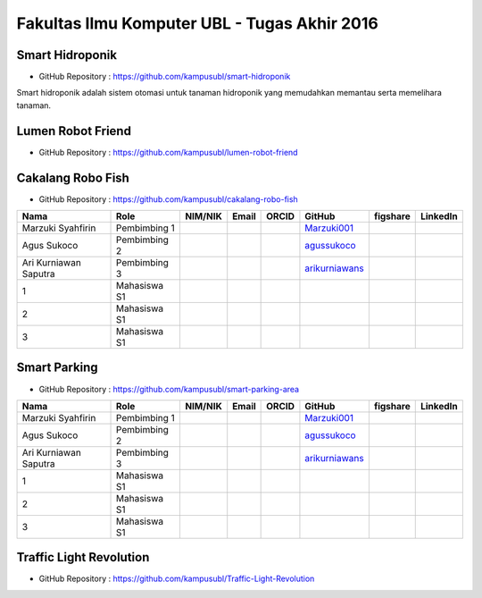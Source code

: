 Fakultas Ilmu Komputer UBL - Tugas Akhir 2016
==================================================================


Smart Hidroponik
------------------

* GitHub Repository : https://github.com/kampusubl/smart-hidroponik

Smart hidroponik adalah sistem otomasi untuk tanaman hidroponik yang memudahkan memantau serta memelihara tanaman.

============================================  =============  ===================  ======================================  ==================================================  ===================================================  ==============================================================  =========================================
Nama                                          Role           NIM/NIK              Email                                   ORCID                                               GitHub                                               figshare                                                        LinkedIn                                
============================================  =============  ===================  ======================================  ==================================================  ===================================================  ==============================================================  =========================================
Marzuki Syahfirin                             Pembimbing 1                                                                                                                    `Marzuki001 <https://github.com/Marzuki001>`_            
Agus Sukoco                                   Pembimbing 2                                                                                                                    `agussukoco <https://github.com/agussukoco>`_          
Ari Kurniawan Saputra                         Pembimbing 3                                                                                                                    `arikurniawans <https://github.com/arikurniawans>`_    
1                                            Mahasiswa S1                                                                                                                                                                                                                      
2                                             Mahasiswa S1                                                                                                                                                                                                                      
3                                             Mahasiswa S1                                                                                                                                                                                                                      
============================================  =============  ===================  ======================================  ==================================================  ===================================================  ==============================================================  =========================================


Lumen Robot Friend
------------------

* GitHub Repository : https://github.com/kampusubl/lumen-robot-friend

============================================  =============  ===================  ======================================  ==================================================  ===================================================  ==============================================================  =========================================
Nama                                          Role           NIM/NIK              Email                                   ORCID                                               GitHub                                               figshare                                                        LinkedIn                                
============================================  =============  ===================  ======================================  ==================================================  ===================================================  ==============================================================  =========================================
Marzuki Syahfirin                             Pembimbing 1                                                                                                                    `Marzuki001 <https://github.com/Marzuki001>`_            
Agus Sukoco                                   Pembimbing 2                                                                                                                    `agussukoco <https://github.com/agussukoco>`_          
Ari Kurniawan Saputra                         Pembimbing 3                                                                                                                    `arikurniawans <https://github.com/arikurniawans>`_    
Ade Kurniawan                                 Mahasiswa S1     13421026              ade.curniawan@gmail.com                                                                  `adekurniawan44 <https://github.com/adekurniawan44>`_                                                                                                                                                                                                                
Agus Yuliyanto                                Mahasiswa S1    `agusyuliyanto12 <https://github.com/agusyuliyanto12>`_                                                                                                                                                                                                                  
3                                             Mahasiswa S1                                                                                                                                                                                                                       
============================================  =============  ===================  ======================================  ==================================================  ===================================================  ==============================================================  =========================================

Cakalang Robo Fish
------------------

* GitHub Repository : https://github.com/kampusubl/cakalang-robo-fish

============================================  =============  ===================  ======================================  ==================================================  ===================================================  ==============================================================  =========================================
Nama                                          Role           NIM/NIK              Email                                   ORCID                                               GitHub                                               figshare                                                        LinkedIn                                
============================================  =============  ===================  ======================================  ==================================================  ===================================================  ==============================================================  =========================================
Marzuki Syahfirin                             Pembimbing 1                                                                                                                    `Marzuki001 <https://github.com/Marzuki001>`_            
Agus Sukoco                                   Pembimbing 2                                                                                                                    `agussukoco <https://github.com/agussukoco>`_          
Ari Kurniawan Saputra                         Pembimbing 3                                                                                                                    `arikurniawans <https://github.com/arikurniawans>`_    
1                                             Mahasiswa S1                                                                                                                                                                                                                      
2                                             Mahasiswa S1                                                                                                                                                                                                                      
3                                             Mahasiswa S1                                                                                                                                                                                                                      
============================================  =============  ===================  ======================================  ==================================================  ===================================================  ==============================================================  =========================================

Smart Parking
------------------

* GitHub Repository : https://github.com/kampusubl/smart-parking-area

============================================  =============  ===================  ======================================  ==================================================  ===================================================  ==============================================================  =========================================
Nama                                          Role           NIM/NIK              Email                                   ORCID                                               GitHub                                               figshare                                                        LinkedIn                                
============================================  =============  ===================  ======================================  ==================================================  ===================================================  ==============================================================  =========================================
Marzuki Syahfirin                             Pembimbing 1                                                                                                                    `Marzuki001 <https://github.com/Marzuki001>`_            
Agus Sukoco                                   Pembimbing 2                                                                                                                    `agussukoco <https://github.com/agussukoco>`_          
Ari Kurniawan Saputra                         Pembimbing 3                                                                                                                    `arikurniawans <https://github.com/arikurniawans>`_    
1                                             Mahasiswa S1                                                                                                                                                                                                                      
2                                             Mahasiswa S1                                                                                                                                                                                                                      
3                                             Mahasiswa S1                                                                                                                                                                                                                      
============================================  =============  ===================  ======================================  ==================================================  ===================================================  ==============================================================  =========================================

Traffic Light Revolution
------------------

* GitHub Repository : https://github.com/kampusubl/Traffic-Light-Revolution

============================================  =============  ===================  ======================================  ==================================================  ===================================================  ==============================================================  =========================================
Nama                                          Role           NIM/NIK              Email                                   ORCID                                               GitHub                                               figshare                                                        LinkedIn                                
============================================  =============  ===================  ======================================  ==================================================  ===================================================  ==============================================================  =========================================
Marzuki Syahfirin                             Pembimbing 1                                                                                                                    `Marzuki001 <https://github.com/Marzuki001>`_            
Agus Sukoco                                   Pembimbing 2                                                                                                                    `agussukoco <https://github.com/agussukoco>`_          
Ari Kurniawan Saputra                         Pembimbing 3                                                                                                                    `arikurniawans <https://github.com/arikurniawans>`_    
1 Juli Suprapto                               Mahasiswa S1                                                                           
                                              13421049
                                              juli.13421049@student.ubl.ac.id
                                              
                                          `JuliSuprapto <https://github.com/JuliSuprapto>`_    
2                                             Mahasiswa S1                                                                                                                                                                                                                      
3                                             Mahasiswa S1                                                                                                                                                                                                                      
============================================  =============  ===================  ======================================  ==================================================  ===================================================  ==============================================================  =========================================
